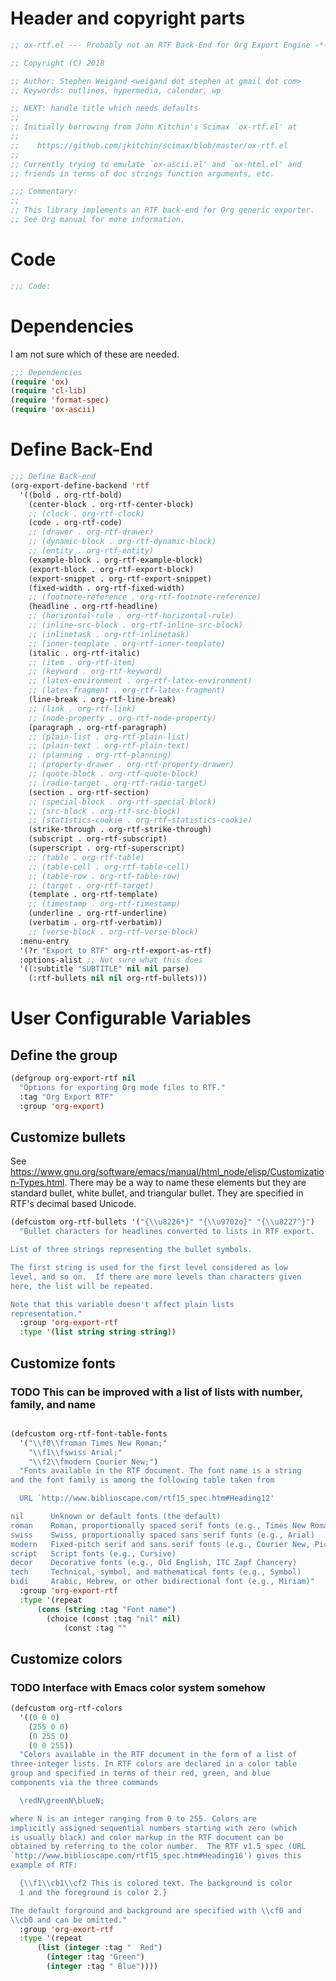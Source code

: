 
* Header and copyright parts
#+BEGIN_SRC emacs-lisp
;; ox-rtf.el --- Probably not an RTF Back-End for Org Export Engine -*- lexical-binding: t; -*-

;; Copyright (C) 2018 

;; Author: Stephen Weigand <weigand dot stephen at gmail dot com>
;; Keywords: outlines, hypermedia, calendar, wp

;; NEXT: handle title which needs defaults
;;
;; Initially borrowing from John Kitchin's Scimax `ox-rtf.el' at
;;
;;    https://github.com/jkitchin/scimax/blob/master/ox-rtf.el
;;
;; Currently trying to emulate `ox-ascii.el' and `ox-html.el' and
;; friends in terms of doc strings function arguments, etc.

;;; Commentary:
;;
;; This library implements an RTF back-end for Org generic exporter.
;; See Org manual for more information.
#+END_SRC

* Code
#+BEGIN_SRC emacs-lisp
;;; Code:
#+END_SRC

* Dependencies
I am not sure which of these are needed.
#+BEGIN_SRC emacs-lisp
;;; Dependencies
(require 'ox)
(require 'cl-lib)
(require 'format-spec)
(require 'ox-ascii)
#+END_SRC

* Define Back-End
#+NAME: Define back end
#+BEGIN_SRC emacs-lisp
;;; Define Back-end
(org-export-define-backend 'rtf
  '((bold . org-rtf-bold)
    (center-block . org-rtf-center-block)
    ;; (clock . org-rtf-clock)
    (code . org-rtf-code)
    ;; (drawer . org-rtf-drawer)
    ;; (dynamic-block . org-rtf-dynamic-block)
    ;; (entity . org-rtf-entity)
    (example-block . org-rtf-example-block)
    (export-block . org-rtf-export-block)
    (export-snippet . org-rtf-export-snippet)
    (fixed-width . org-rtf-fixed-width)
    ;; (footnote-reference . org-rtf-footnote-reference)
    (headline . org-rtf-headline)
    ;; (horizontal-rule . org-rtf-horizontal-rule)
    ;; (inline-src-block . org-rtf-inline-src-block)
    ;; (inlinetask . org-rtf-inlinetask)
    ;; (inner-template . org-rtf-inner-template)
    (italic . org-rtf-italic)
    ;; (item . org-rtf-item)
    ;; (keyword . org-rtf-keyword)
    ;; (latex-environment . org-rtf-latex-environment)
    ;; (latex-fragment . org-rtf-latex-fragment)
    (line-break . org-rtf-line-break)
    ;; (link . org-rtf-link)
    ;; (node-property . org-rtf-node-property)
    (paragraph . org-rtf-paragraph)
    ;; (plain-list . org-rtf-plain-list)
    ;; (plain-text . org-rtf-plain-text)
    ;; (planning . org-rtf-planning)
    ;; (property-drawer . org-rtf-property-drawer)
    ;; (quote-block . org-rtf-quote-block)
    ;; (radio-target . org-rtf-radio-target)
    (section . org-rtf-section)
    ;; (special-block . org-rtf-special-block)
    ;; (src-block . org-rtf-src-block)
    ;; (statistics-cookie . org-rtf-statistics-cookie)
    (strike-through . org-rtf-strike-through)
    (subscript . org-rtf-subscript)
    (superscript . org-rtf-superscript)
    ;; (table . org-rtf-table)
    ;; (table-cell . org-rtf-table-cell)
    ;; (table-row . org-rtf-table-row)
    ;; (target . org-rtf-target)
    (template . org-rtf-template)
    ;; (timestamp . org-rtf-timestamp)
    (underline . org-rtf-underline)
    (verbatim . org-rtf-verbatim))
    ;; (verse-block . org-rtf-verse-block)
  :menu-entry
  '(?r "Export to RTF" org-rtf-export-as-rtf)
  :options-alist ;; Not sure what this does
  '((:subtitle "SUBTITLE" nil nil parse)
    (:rtf-bullets nil nil org-rtf-bullets)))

#+END_SRC
* User Configurable Variables
** Define the group
#+BEGIN_SRC emacs-lisp
(defgroup org-export-rtf nil
  "Options for exporting Org mode files to RTF."
  :tag "Org Export RTF"
  :group 'org-export)
#+END_SRC
** Customize bullets

See
[[https://www.gnu.org/software/emacs/manual/html_node/elisp/Customization-Types.html]]. There
may be a way to name these elements but they are standard bullet,
white bullet, and triangular bullet. They are specified in RTF's
decimal based Unicode.

#+BEGIN_SRC emacs-lisp
(defcustom org-rtf-bullets '("{\\u8226*}" "{\\u9702o}" "{\\u8227^}")
  "Bullet characters for headlines converted to lists in RTF export.

List of three strings representing the bullet symbols.

The first string is used for the first level considered as low
level, and so on.  If there are more levels than characters given
here, the list will be repeated.

Note that this variable doesn't affect plain lists
representation."
  :group 'org-export-rtf
  :type '(list string string string))
#+END_SRC

** Customize fonts
*** TODO This can be improved with a list of lists with number, family, and name
#+BEGIN_SRC emacs-lisp

(defcustom org-rtf-font-table-fonts
  '("\\f0\\froman Times New Roman;"
    "\\f1\\fswiss Arial;"
    "\\f2\\fmodern Courier New;")
  "Fonts available in the RTF document. The font name is a string
and the font family is among the following table taken from

  URL `http://www.biblioscape.com/rtf15_spec.htm#Heading12'

nil      Unknown or default fonts (the default) 	
roman    Roman, proportionally spaced serif fonts (e.g., Times New Roman, Palatino)
swiss    Swiss, proportionally spaced sans serif fonts (e.g., Arial)
modern   Fixed-pitch serif and sans serif fonts (e.g., Courier New, Pica)
script   Script fonts (e.g., Cursive)
decor    Decorative fonts (e.g., Old English, ITC Zapf Chancery)
tech     Technical, symbol, and mathematical fonts (e.g., Symbol)
bidi     Arabic, Hebrew, or other bidirectional font (e.g., Miriam)"
  :group 'org-export-rtf
  :type '(repeat
	  (cons (string :tag "Font name")
		(choice (const :tag "nil" nil)
			(const :tag ""
#+END_SRC
** Customize colors
*** TODO Interface with Emacs color system somehow
#+BEGIN_SRC emacs-lisp
(defcustom org-rtf-colors
  '((0 0 0)
    (255 0 0)
    (0 255 0)
    (0 0 255))
  "Colors available in the RTF document in the form of a list of
three-integer lists. In RTF colors are declared in a color table
group and specified in terms of their red, green, and blue
components via the three commands

  \redN\greenN\blueN;

where N is an integer ranging from 0 to 255. Colors are
implicitly assigned sequential numbers starting with zero (which
is usually black) and color markup in the RTF document can be
obtained by referring to the color number.  The RTF v1.5 spec (URL
`http://www.biblioscape.com/rtf15_spec.htm#Heading16') gives this
example of RTF:

  {\\f1\\cb1\\cf2 This is colored text. The background is color
  1 and the foreground is color 2.}

The default forground and background are specified with \\cf0 and
\\cb0 and can be omitted."
  :group 'org-exort-rtf
  :type '(repeat
	  (list (integer :tag "  Red")
		(integer :tag "Green")
		(integer :tag " Blue"))))
#+END_SRC
